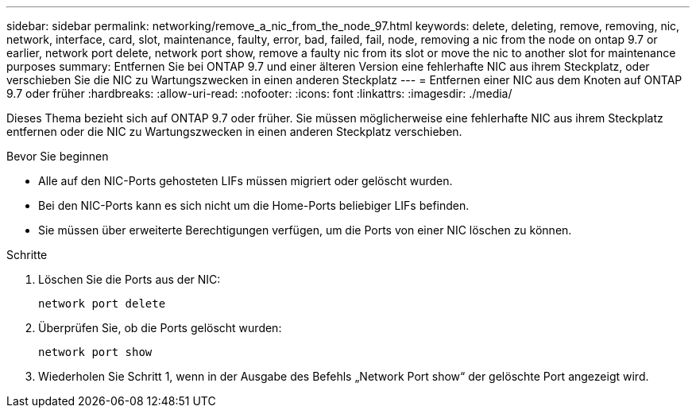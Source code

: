 ---
sidebar: sidebar 
permalink: networking/remove_a_nic_from_the_node_97.html 
keywords: delete, deleting, remove, removing, nic, network, interface, card, slot, maintenance, faulty, error, bad, failed, fail, node, removing a nic from the node on ontap 9.7 or earlier, network port delete, network port show, remove a faulty nic from its slot or move the nic to another slot for maintenance purposes 
summary: Entfernen Sie bei ONTAP 9.7 und einer älteren Version eine fehlerhafte NIC aus ihrem Steckplatz, oder verschieben Sie die NIC zu Wartungszwecken in einen anderen Steckplatz 
---
= Entfernen einer NIC aus dem Knoten auf ONTAP 9.7 oder früher
:hardbreaks:
:allow-uri-read: 
:nofooter: 
:icons: font
:linkattrs: 
:imagesdir: ./media/


[role="lead"]
Dieses Thema bezieht sich auf ONTAP 9.7 oder früher. Sie müssen möglicherweise eine fehlerhafte NIC aus ihrem Steckplatz entfernen oder die NIC zu Wartungszwecken in einen anderen Steckplatz verschieben.

.Bevor Sie beginnen
* Alle auf den NIC-Ports gehosteten LIFs müssen migriert oder gelöscht wurden.
* Bei den NIC-Ports kann es sich nicht um die Home-Ports beliebiger LIFs befinden.
* Sie müssen über erweiterte Berechtigungen verfügen, um die Ports von einer NIC löschen zu können.


.Schritte
. Löschen Sie die Ports aus der NIC:
+
`network port delete`

. Überprüfen Sie, ob die Ports gelöscht wurden:
+
`network port show`

. Wiederholen Sie Schritt 1, wenn in der Ausgabe des Befehls „Network Port show“ der gelöschte Port angezeigt wird.

